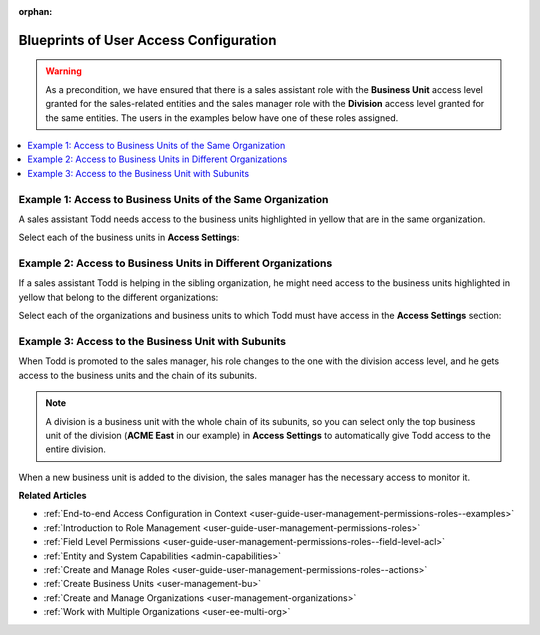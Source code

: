 :orphan:

.. _doc-user-management-users-access-examples:

Blueprints of User Access Configuration
=======================================

.. warning:: As a precondition, we have ensured that there is a sales assistant role with the **Business Unit** access level granted for the sales-related entities and the sales manager role with the **Division** access level granted for the same entities. The users in the examples below have one of these roles assigned.

.. contents:: :local:
    :depth: 2

Example 1: Access to Business Units of the Same Organization
------------------------------------------------------------

A sales assistant Todd needs access to the business units highlighted in yellow that are in the same organization.

.. image:: /user_doc/img/system/user_management/user_bu_2_org_1_sch.png

Select each of the business units in **Access Settings**:

.. image:: /user_doc/img/system/user_management/user_bu_2_org_1.png

Example 2: Access to Business Units in Different Organizations
--------------------------------------------------------------

If a sales assistant Todd is helping in the sibling organization, he might need access to the business units highlighted in yellow that belong to the different organizations:

.. image:: /user_doc/img/system/user_management/user_bu_2_org_2_sch.png

Select each of the organizations and business units to which Todd must have access in the **Access Settings** section:

.. image:: /user_doc/img/system/user_management/user_bu_2_org_2.png

Example 3: Access to the Business Unit with Subunits
----------------------------------------------------

When Todd is promoted to the sales manager, his role changes to the one with the division access level, and he gets access to the business units and the chain of its subunits.

.. image:: /user_doc/img/system/user_management/user_bu_2dl_org_1_sch.png

.. note:: A division is a business unit with the whole chain of its subunits, so you can select only the top business unit of the division (**ACME East** in our example) in **Access Settings** to automatically give Todd access to the entire division.

When a new business unit is added to the division, the sales manager has the necessary access to monitor it.

.. image:: /user_doc/img/system/user_management/user_bu_2dl_org_1_sch2.png

**Related Articles**

* :ref:`End-to-end Access Configuration in Context <user-guide-user-management-permissions-roles--examples>`
* :ref:`Introduction to Role Management <user-guide-user-management-permissions-roles>`
* :ref:`Field Level Permissions <user-guide-user-management-permissions-roles--field-level-acl>`
* :ref:`Entity and System Capabilities <admin-capabilities>`
* :ref:`Create and Manage Roles <user-guide-user-management-permissions-roles--actions>`
* :ref:`Create Business Units <user-management-bu>`
* :ref:`Create and Manage Organizations <user-management-organizations>`
* :ref:`Work with Multiple Organizations <user-ee-multi-org>`


